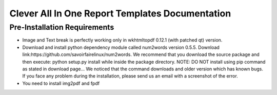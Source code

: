 Clever All In One Report Templates Documentation
===========================================

Pre-Installation Requirements
-----------------------------
* Image and Text break is perfectly working only in wkhtmltopdf 0.12.1 (with patched qt) version.

* Download and install python dependency module called num2words version 0.5.5. Download link:https://github.com/savoirfairelinux/num2words. We recommend that you download the source package and then execute: python setup.py install while inside the package directory. NOTE: DO NOT install using pip command as stated in download page... We noticed that the command downloads and older version which has known bugs. If you face any problem during the installation, please send us an email with a screenshot of the error.

* You need to install img2pdf and fpdf
